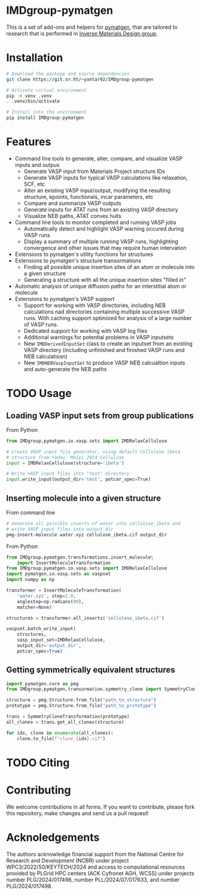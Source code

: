# -*- after-save-hook: (org-md-export-to-markdown); -*-
#+options: toc:nil
* IMDgroup-pymatgen

This is a set of add-ons and helpers for [[https://pymatgen.org/][pymatgen]], that are tailored to
research that is performed in [[https://www.oimalyi.org/][Inverse Materials Design group]].

* Installation

#+begin_src bash
  # Download the package and source dependencies
  git clone https://git.sr.ht/~yantar92/IMDgroup-pymatgen

  # Activate virtual environment
  pip -m venv .venv
  . .venv/bin/activate

  # Install into the environment
  pip install IMDgroup-pymatgen
#+end_src

* Features

- Command line tools to generate, alter, compare, and visualize VASP inputs and outpus
  - Generate VASP input from Materials Project structure IDs
  - Generate VASP inputs for typical VASP calculations like relaxation, SCF, etc
  - Alter an existing VASP input/output, modifying the resulting structure, kpoints,
    functionals, incar parameters, etc
  - Compare and summarize VASP outputs
  - Generate inputs for ATAT runs from an existing VASP directory
  - Visualize NEB paths, ATAT convex hulls
- Command line tools to monitor completed and running VASP jobs
  - Automatically detect and highlight VASP warning occured during VASP runs
  - Display a summary of multiple running VASP runs, highlighting convergence and
    other issues that may require human intervation
- Extensions to pymatgen's utility functions for structures
- Extensions to pymatgen's structure transormations
  - Finding all possible unique insertion sites of an atom or molecule
    into a given structure
  - Generating a structure with all the unique insertion sites "filled in"
- Automatic analysis of unique diffusion paths for an interstitial
  atom or molecule
- Extensions to pymatgen's VASP support
  - Support for working with VASP directories, including
    NEB calculations nad directories containing multiple successive
    VASP runs.  With caching support optimized for analysis of a large
    number of VASP runs.
  - Dedicated support for working with VASP log files
  - Additional warnings for potential problems in VASP inputsets
  - New ~IMDDerivedInputSet~ class to create an inputset from an
    existing VASP directory (including unfinished and finished VASP
    runs and NEB calculatiosn)
  - New ~IMDNEBVaspInputSet~ to produce VASP NEB calcualtion inputs and
    auto-generate the NEB paths

* TODO Usage

** Loading VASP input sets from group publications

From Python

#+begin_src python
  from IMDgroup.pymatgen.io.vasp.sets import IMDRelaxCellulose

  # Create VASP input file generator, using default Cellulose ibeta
  # structure from Yadav, Malyi 2024 Cellulose
  input = IMDRelaxCellulose(structure='ibeta')

  # Write VASP input files into "test" directory
  input.write_input(output_dir='test', potcar_spec=True)
#+end_src

** Inserting molecule into a given structure

From command line

#+begin_src bash
  # Generate all possible inserts of water into cellulose_ibeta and
  # write VASP input files into output_dir
  pmg-insert-molecule water.xyz cellulose_ibeta.cif output_dir
#+end_src

From Python

#+begin_src python
  from IMDgroup.pymatgen.transformations.insert_molecule\
      import InsertMoleculeTransformation
  from IMDgroup.pymatgen.io.vasp.sets import IMDRelaxCellulose
  import pymatgen.io.vasp.sets as vaspset
  import numpy as np

  transformer = InsertMoleculeTransformation(
      'water.xyz', step=2.0,
      anglestep=np.radians(90),
      matcher=None)

  structures = transformer.all_inserts('cellulose_ibeta.cif')

  vaspset.batch_write_input(
      structures,
      vasp_input_set=IMDRelaxCellulose,
      output_dir='output_dir',
      potcar_spec=True)
#+end_src

** Getting symmetrically equivalent structures

#+begin_src python
  import pymatgen.core as pmg
  from IMDgroup.pymatgen.transormation.symmetry_clone import SymmetryCloneTransformation

  structure = pmg.Structure.from_file("path_to_structure")
  prototype = pmg.Structure.from_file("path_to_prototype")

  trans = SymmetryCloneTransformation(prototype)
  all_clones = trans.get_all_clones(structure)

  for idx, clone in enumerate(all_clones):
      clone.to_file(f"clone_{idx}.cif")
#+end_src

* TODO Citing

* Contributing

We welcome contributions in all forms. If you want to contribute,
please fork this repository, make changes and send us a pull request!

* Acknoledgements

The authors acknowledge financial support from the National Centre for
Research and Development (NCBR) under project
WPC3/2022/50/KEYTECH/2024 and access to computational resources
provided by PLGrid HPC centers (ACK Cyfronet AGH, WCSS) under projects
number PLG/2024/017498, number PLL/2024/07/017633, and number
PLG/2024/017498.
